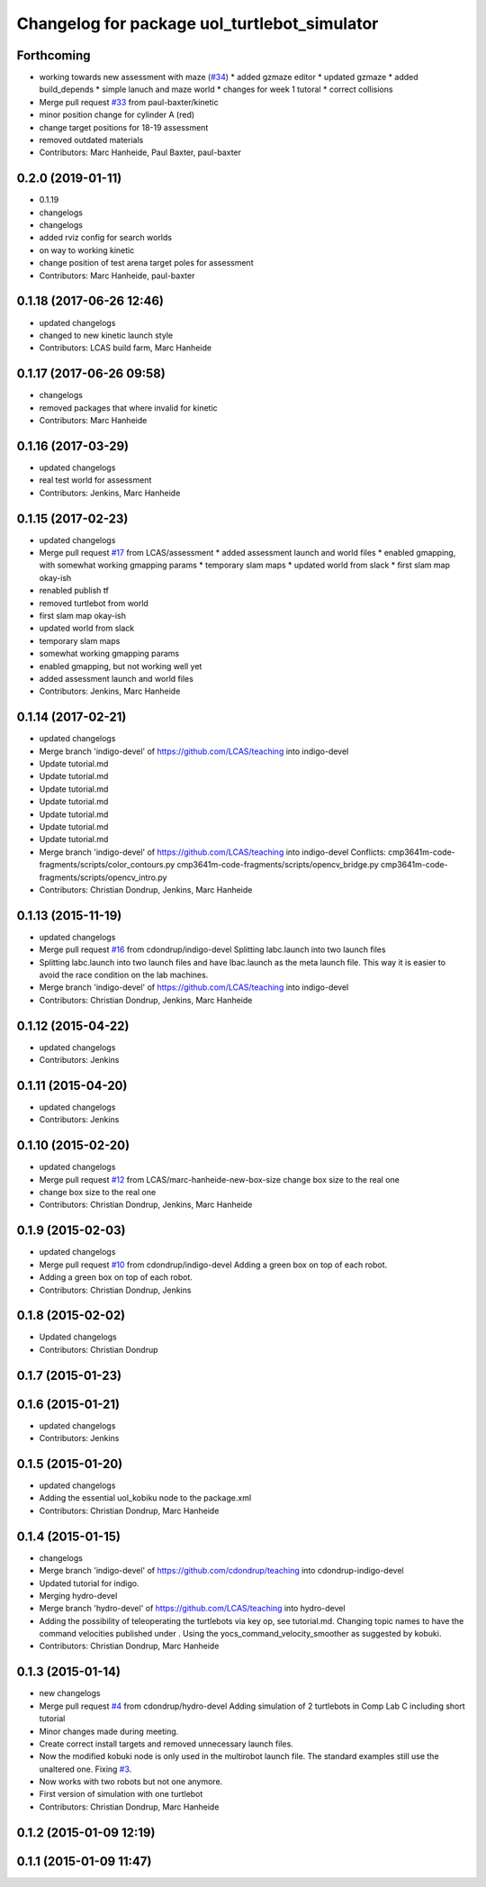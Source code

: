 ^^^^^^^^^^^^^^^^^^^^^^^^^^^^^^^^^^^^^^^^^^^^^
Changelog for package uol_turtlebot_simulator
^^^^^^^^^^^^^^^^^^^^^^^^^^^^^^^^^^^^^^^^^^^^^

Forthcoming
-----------
* working towards new assessment with maze (`#34 <https://github.com/LCAS/teaching/issues/34>`_)
  * added gzmaze editor
  * updated gzmaze
  * added build_depends
  * simple lanuch and maze world
  * changes for week 1 tutoral
  * correct collisions
* Merge pull request `#33 <https://github.com/LCAS/teaching/issues/33>`_ from paul-baxter/kinetic
* minor position change for cylinder A (red)
* change target positions for 18-19 assessment
* removed outdated materials
* Contributors: Marc Hanheide, Paul Baxter, paul-baxter

0.2.0 (2019-01-11)
------------------
* 0.1.19
* changelogs
* changelogs
* added rviz config for search worlds
* on way to working kinetic
* change position of test arena target poles for assessment
* Contributors: Marc Hanheide, paul-baxter

0.1.18 (2017-06-26 12:46)
-------------------------
* updated changelogs
* changed to new kinetic launch style
* Contributors: LCAS build farm, Marc Hanheide

0.1.17 (2017-06-26 09:58)
-------------------------
* changelogs
* removed packages that where invalid for kinetic
* Contributors: Marc Hanheide

0.1.16 (2017-03-29)
-------------------
* updated changelogs
* real test world for assessment
* Contributors: Jenkins, Marc Hanheide

0.1.15 (2017-02-23)
-------------------
* updated changelogs
* Merge pull request `#17 <https://github.com/LCAS/teaching/issues/17>`_ from LCAS/assessment
  * added assessment launch and world files
  * enabled gmapping, with somewhat working gmapping params
  * temporary slam maps
  * updated world from slack
  * first slam map okay-ish
* renabled publish tf
* removed turtlebot from world
* first slam map okay-ish
* updated world from slack
* temporary slam maps
* somewhat working gmapping params
* enabled gmapping, but not working well yet
* added assessment launch and world files
* Contributors: Jenkins, Marc Hanheide

0.1.14 (2017-02-21)
-------------------
* updated changelogs
* Merge branch 'indigo-devel' of https://github.com/LCAS/teaching into indigo-devel
* Update tutorial.md
* Update tutorial.md
* Update tutorial.md
* Update tutorial.md
* Update tutorial.md
* Update tutorial.md
* Update tutorial.md
* Merge branch 'indigo-devel' of https://github.com/LCAS/teaching into indigo-devel
  Conflicts:
  cmp3641m-code-fragments/scripts/color_contours.py
  cmp3641m-code-fragments/scripts/opencv_bridge.py
  cmp3641m-code-fragments/scripts/opencv_intro.py
* Contributors: Christian Dondrup, Jenkins, Marc Hanheide

0.1.13 (2015-11-19)
-------------------
* updated changelogs
* Merge pull request `#16 <https://github.com/LCAS/teaching/issues/16>`_ from cdondrup/indigo-devel
  Splitting labc.launch into two launch files
* Splitting labc.launch into two launch files and have lbac.launch as the meta launch file. This way it is easier to avoid the race condition on the lab machines.
* Merge branch 'indigo-devel' of https://github.com/LCAS/teaching into indigo-devel
* Contributors: Christian Dondrup, Jenkins, Marc Hanheide

0.1.12 (2015-04-22)
-------------------
* updated changelogs
* Contributors: Jenkins

0.1.11 (2015-04-20)
-------------------
* updated changelogs
* Contributors: Jenkins

0.1.10 (2015-02-20)
-------------------
* updated changelogs
* Merge pull request `#12 <https://github.com/LCAS/teaching/issues/12>`_ from LCAS/marc-hanheide-new-box-size
  change box size to the real one
* change box size to the real one
* Contributors: Christian Dondrup, Jenkins, Marc Hanheide

0.1.9 (2015-02-03)
------------------
* updated changelogs
* Merge pull request `#10 <https://github.com/LCAS/teaching/issues/10>`_ from cdondrup/indigo-devel
  Adding a green box on top of each robot.
* Adding a green box on top of each robot.
* Contributors: Christian Dondrup, Jenkins

0.1.8 (2015-02-02)
------------------
* Updated changelogs
* Contributors: Christian Dondrup

0.1.7 (2015-01-23)
------------------

0.1.6 (2015-01-21)
------------------
* updated changelogs
* Contributors: Jenkins

0.1.5 (2015-01-20)
------------------
* updated changelogs
* Adding the essential uol_kobiku node to the package.xml
* Contributors: Christian Dondrup, Marc Hanheide

0.1.4 (2015-01-15)
------------------
* changelogs
* Merge branch 'indigo-devel' of https://github.com/cdondrup/teaching into cdondrup-indigo-devel
* Updated tutorial for indigo.
* Merging hydro-devel
* Merge branch 'hydro-devel' of https://github.com/LCAS/teaching into hydro-devel
* Adding the possibility of teleoperating the turtlebots via key op, see tutorial.md. Changing topic names to have the command velocities published under . Using the yocs_command_velocity_smoother as suggested by kobuki.
* Contributors: Christian Dondrup, Marc Hanheide

0.1.3 (2015-01-14)
------------------
* new changelogs
* Merge pull request `#4 <https://github.com/LCAS/teaching/issues/4>`_ from cdondrup/hydro-devel
  Adding simulation of 2 turtlebots in Comp Lab C including short tutorial
* Minor changes made during meeting.
* Create correct install targets and removed unnecessary launch files.
* Now the modified kobuki node is only used in the multirobot launch file. The standard examples still use the unaltered one. Fixing `#3 <https://github.com/LCAS/teaching/issues/3>`_.
* Now works with two robots but not one anymore.
* First version of simulation with one turtlebot
* Contributors: Christian Dondrup, Marc Hanheide

0.1.2 (2015-01-09 12:19)
------------------------

0.1.1 (2015-01-09 11:47)
------------------------
